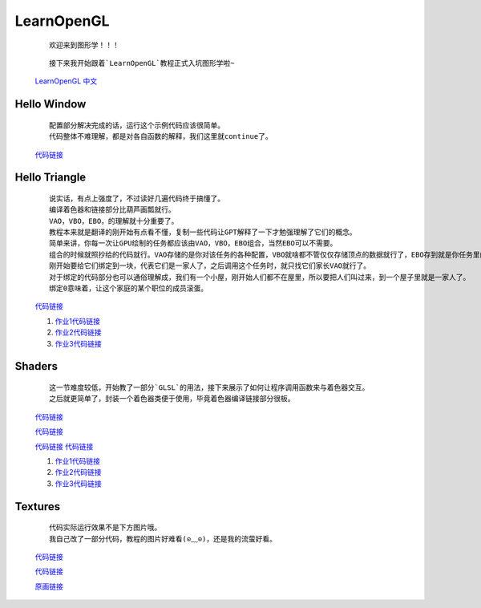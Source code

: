 LearnOpenGL
=====================

    ::

        欢迎来到图形学！！！

    ::

        接下来我开始跟着`LearnOpenGL`教程正式入坑图形学啦~

    `LearnOpenGL 中文 <https://learnopengl-cn.github.io/>`_

Hello Window
*********************

    ::

        配置部分解决完成的话，运行这个示例代码应该很简单。
        代码整体不难理解，都是对各自函数的解释，我们这里就continue了。

    `代码链接 <../_static/图形学/LearnOpenGL/HelloWindow.html>`_

    .. image:: ../_static/图形学/LearnOpenGL/HelloWindow.png
        :alt: Hello Window
        :align: center

Hello Triangle
********************

    ::

        说实话，有点上强度了，不过读好几遍代码终于搞懂了。
        编译着色器和链接部分比葫芦画瓢就行。
        VAO，VBO，EBO，的理解就十分重要了。
        教程本来就是翻译的刚开始有点看不懂，复制一些代码让GPT解释了一下才勉强理解了它们的概念。
        简单来讲，你每一次让GPU绘制的任务都应该由VAO，VBO，EBO组合，当然EBO可以不需要。
        组合的时候就照抄给的代码就行。VAO存储的是你对该任务的各种配置，VBO就啥都不管仅仅存储顶点的数据就行了，EBO存到就是你任务里的每个个体都是由VBO的那几个顶点组成的。
        刚开始要给它们绑定到一块，代表它们是一家人了，之后调用这个任务时，就只找它们家长VAO就行了。
        对于绑定的代码部分也可以通俗理解成，我们有一个小屋，刚开始人们都不在屋里，所以要把人们叫过来，到一个屋子里就是一家人了。
        绑定0意味着，让这个家庭的某个职位的成员滚蛋。

    `代码链接 <../_static/图形学/LearnOpenGL/HelloTriangle.html>`_

    .. image:: ../_static/图形学/LearnOpenGL/HelloTriangle1.png
        :alt: Hello Triangle1
        :align: center

    .. image:: ../_static/图形学/LearnOpenGL/HelloTriangle2.png
        :alt: Hello Triangle2
        :align: center   

    #. `作业1代码链接 <../_static/图形学/LearnOpenGL/HelloTriangle_homework1.html>`_     
    #. `作业2代码链接 <../_static/图形学/LearnOpenGL/HelloTriangle_homework2.html>`_
    #. `作业3代码链接 <../_static/图形学/LearnOpenGL/HelloTriangle_homework3.html>`_

Shaders
****************

    ::

        这一节难度较低，开始教了一部分`GLSL`的用法，接下来展示了如何让程序调用函数来与着色器交互。
        之后就更简单了，封装一个着色器类便于使用，毕竟着色器编译链接部分很板。

    `代码链接 <../_static/图形学/LearnOpenGL/Shaders1.html>`_

    .. image:: ../_static/图形学/LearnOpenGL/Shaders1.png
        :alt: Shaders1
        :align: center

    `代码链接 <../_static/图形学/LearnOpenGL/Shaders2.html>`_

    .. image:: ../_static/图形学/LearnOpenGL/Shaders2.png
        :alt: Shaders2
        :align: center

    `代码链接 <../_static/图形学/LearnOpenGL/Shaders3.html>`_
    `代码链接 <../_static/图形学/LearnOpenGL/Shaders4.html>`_

    .. image:: ../_static/图形学/LearnOpenGL/Shaders34.png
        :alt: Shaders34
        :align: center

    #. `作业1代码链接 <../_static/图形学/LearnOpenGL/Shaders_homework1.html>`_     
    #. `作业2代码链接 <../_static/图形学/LearnOpenGL/Shaders_homework2.html>`_
    #. `作业3代码链接 <../_static/图形学/LearnOpenGL/Shaders_homework3.html>`_

Textures
***************

    ::

        代码实际运行效果不是下方图片哦。
        我自己改了一部分代码，教程的图片好难看(⊙﹏⊙)，还是我的流萤好看。

    `代码链接 <../_static/图形学/LearnOpenGL/Textures1.html>`_
    
    `代码链接 <../_static/图形学/LearnOpenGL/Textures2.html>`_

    .. image:: ../_static/图形学/LearnOpenGL/Textures_流萤.png
        :alt: Textures_流萤
        :align: center
    
    `原画链接 <../_static/图形学/LearnOpenGL/流萤.jpg>`_